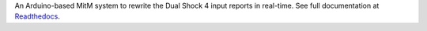 
An Arduino-based MitM system to rewrite the Dual Shock 4 input reports in real-time. See full documentation at Readthedocs_.

.. _Readthedocs: https://dsremap.readthedocs.io/en/latest/
